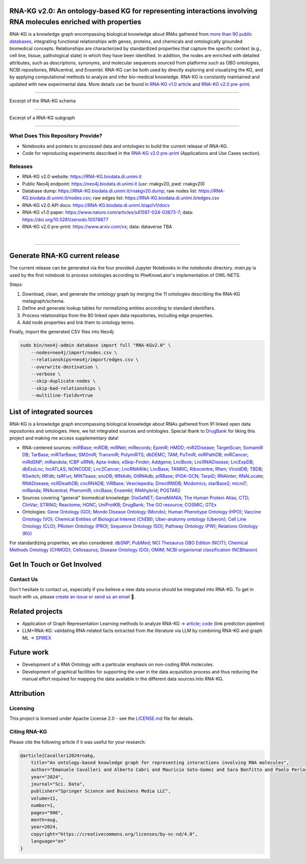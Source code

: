 ****************************************************************************************************************
RNA-KG v2.0: An ontology-based KG for representing interactions involving RNA molecules enriched with properties
****************************************************************************************************************

RNA-KG is a knowledge graph encompassing biological knowledge about RNAs gathered from `more than 90 public databases <#list-of-integrated-sources>`_, integrating functional relationships with genes, proteins, and chemicals and ontologically grounded biomedical concepts. Relationships are characterized by standardized properties that capture the specific context (e.g., cell line, tissue, pathological state) in which they have been identified. In addition, the nodes are enriched with detailed attributes, such as descriptions, synonyms, and molecular sequences sourced from platforms such as OBO ontologies, NCBI repositories, RNAcentral, and Ensembl. RNA-KG can be both used by directly exploring and visualizing the KG, and by applying computational methods to analyze and infer bio-medical knowledge. RNA-KG is constantly maintained and updated with new experimental data. More details can be found in `RNA-KG v1.0 article`_ and `RNA-KG v2.0 pre-print`_.

****************************************************************************************************************

|metagraph| Excerpt of the RNA-KG schema

****************************************************************************************************************

|sample| Excerpt of a RNA-KG subgraph

****************************************************************************************************************

What Does This Repository Provide?
===================================
- Notebooks and pointers to processed data and ontologies to build the current release of RNA-KG.
- Code for reproducing experiments described in the `RNA-KG v2.0 pre-print`_ (Applications and Use Cases section).

Releases
========= 
- RNA-KG v2.0 website: https://RNA-KG.biodata.di.unimi.it  
- Public Neo4j endpoint: https://neo4j.biodata.di.unimi.it (`usr`: rnakgv20, `pwd`: rnakgv20)
- Database dump: https://RNA-KG.biodata.di.unimi.it/rnakgv20.dump; raw nodes list: https://RNA-KG.biodata.di.unimi.it/nodes.csv; raw edges list: https://RNA-KG.biodata.di.unimi.it/edges.csv    
- RNA-KG v2.0 API docs: https://RNA-KG.biodata.di.unimi.it/api/v1/docs  
- RNA-KG v1.0 paper: https://www.nature.com/articles/s41597-024-03673-7; data: https://doi.org/10.5281/zenodo.10078877 
- RNA-KG v2.0 pre-print: https://www.arxiv.com/xx; data: dataverse TBA

|

---------------------------------

********************************
Generate RNA-KG current release
********************************

The current release can be generated via the four provided Jupyter Notebooks in the `notebooks` directory.  
`main.py` is used by the first notebook to process ontologies according to PheKnowLator's implementation of OWL-NETS.

Steps:

1. Download, clean, and generate the ontology graph by merging the 11 ontologies describing the RNA-KG metagraph/schema.

2. Define and generate lookup tables for normalizing entities according to standard identifiers.

3. Process relationships from the 80 linked open data repositories, including edge properties.

4. Add node properties and link them to ontology terms.

Finally, import the generated CSV files into Neo4j:

.. code-block:: bash

    sudo bin/neo4j-admin database import full "RNA-KGv2.0" \
        --nodes=neo4j/import/nodes.csv \
        --relationships=neo4j/import/edges.csv \
        --overwrite-destination \
        --verbose \
        --skip-duplicate-nodes \
        --skip-bad-relationships \
        --multiline-fields=true


**************************
List of integrated sources 
**************************

RNA-KG is a knowledge graph encompassing biological knowledge about RNAs gathered from 91 linked open data repositories and ontologies. Here, we list integrated sources and ontologies.  
Special thank to `DrugBank <https://go.drugbank.com/>`_ for liking this project and making me access supplementary data!

- RNA-centered sources: `miRBase <https://www.mirbase.org/>`_; `miRDB <https://mirdb.org/>`_;  `miRNet <https://www.mirnet.ca/miRNet>`_; `miRecords <http://c1.accurascience.com/miRecords/download_data.php?v=4>`_; `EpimiR <http://www.jianglab.cn/EpimiR/index.jsp>`_;  `HMDD <https://www.cuilab.cn/hmdd>`_; `miR2Disease <http://watson.compbio.iupui.edu:8080/miR2Disease/>`_; `TargetScan <https://www.targetscan.org/vert_80/>`_; `SomamiR DB <https://compbio.uthsc.edu/SomamiR/>`_; `TarBase <https://dianalab.e-ce.uth.gr/html/diana/web/index.php?r=tarbasev8/index>`_; `miRTarBase <https://mirtarbase.cuhk.edu.cn/~miRTarBase/miRTarBase_2022/php/index.php>`_; `SM2miR <http://www.jianglab.cn/SM2miR/>`_; `TransmiR <https://www.cuilab.cn/transmir>`_; `PolymiRTS <https://compbio.uthsc.edu/miRSNP/>`_; `dbDEMC <https://www.biosino.org/dbDEMC/index>`_; `TAM <http://www.lirmed.com/tam2/>`_; `PuTmiR <https://www.isical.ac.in/~bioinfo_miu/TF-miRNA1.php>`_; `miRPathDB <https://mpd.bioinf.uni-sb.de/overview.html>`_; `miRCancer <http://mircancer.ecu.edu/>`_; `miRdSNP <http://mirdsnp.ccr.buffalo.edu/index.php>`_; `miRandola <http://mirandola.iit.cnr.it/index.php>`_; `ICBP siRNA <http://web.mit.edu/sirna/index.html>`_; `Apta-Index <https://www.aptagen.com/apta-index/>`_; `eSkip-Finder <https://eskip-finder.org/cgi-bin/input.cgi>`_; `Addgene <https://www.addgene.org/>`_; `LncBook <https://ngdc.cncb.ac.cn/lncbook/>`_; `LncRNADisease <http://www.rnanut.net/lncrnadisease/>`_; `LncExpDB <https://ngdc.cncb.ac.cn/lncexpdb/>`_; `dbEssLnc <https://esslnc.pufengdu.org/home>`_; `lncATLAS <https://lncatlas.crg.eu/>`_; `NONCODE <http://www.noncode.org/index.php>`_; `Lnc2Cancer <http://bio-bigdata.hrbmu.edu.cn/lnc2cancer/>`_; `LncRNAWiki <https://ngdc.cncb.ac.cn/lncrnawiki/>`_; `LncBase <https://diana.e-ce.uth.gr/lncbasev3>`_; `TANRIC <https://www.tanric.org/>`_; `Ribocentre <https://www.ribocentre.org/>`_; `Rfam <http://rfamlive.xfam.org/>`_; `ViroidDB <https://viroids.org/>`_; `TBDB <https://tbdb.io/>`_; `RSwitch <https://penchovsky.atwebpages.com/applications.php?page=58>`_; `tRFdb <http://genome.bioch.virginia.edu/trfdb/index.php>`_; `tsRFun <https://rna.sysu.edu.cn/tsRFun/index.php>`_; `MINTbase <https://cm.jefferson.edu/MINTbase/>`_; `snoDB <https://bioinfo-scottgroup.med.usherbrooke.ca/snoDB/>`_; `tRNAdb <http://trna.bioinf.uni-leipzig.de/DataOutput/>`_; `GtRNAdb <http://gtrnadb.ucsc.edu/GtRNAdb2/index.html>`_; `piRBase <http://bigdata.ibp.ac.cn/piRBase/index.php>`_; `iPiDA-GCN <http://bliulab.net/iPiDA-GCN/>`_; `TarpiD <https://tarpid.nitrkl.ac.in/tarpid_db/>`_; `RNAInter <http://www.rnainter.org/>`_; `RNALocate <http://www.rna-society.org/rnalocate/>`_; `RNADisease <http://www.rnadisease.org/>`_; `ncRDeathDB <https://www.rna-society.org/ncrdeathdb/>`_; `cncRNADB <http://www.rna-society.org/cncrnadb/>`_; `ViRBase <http://www.rna-society.org/virbase/>`_; `Vesiclepedia <http://microvesicles.org/>`_; `DirectRMDB <www.rnamd.org/directRMDB/index.html>`_; `Modomics <https://genesilico.pl/modomics/>`_; `starBase2 <https://rnasysu.com/encori/>`_; `microT <https://dianalab.e-ce.uth.gr/microt_webserver/#/>`_; `miRanda <https://tools4mirs.org/software/target_prediction/miranda/>`_; `RNAcentral <https://rnacentral.org/>`_; `PhenomiR <https://tools4mirs.org/software/mirna_databases/phenomir/>`_; `circBase <https://www.circbase.org/>`_; `Ensembl <https://www.ensembl.org/index.html>`_; `RNAhybrid <https://bio.tools/rnahybrid>`_; `POSTAR2 <https://habdsk.org/databases/link-detail/713>`_

- Sources covering "general" biomedical knowledge: `DisGeNET <https://disgenet.com/>`_; `GeneMANIA <https://genemania.org/>`_; `The Human Protein Atlas <https://www.proteinatlas.org/>`_; `CTD <https://ctdbase.org/>`_; `ClinVar <https://www.ncbi.nlm.nih.gov/clinvar/>`_; `STRING <https://string-db.org/>`_; `Reactome <https://reactome.org/>`_; `HGNC <https://www.genenames.org/>`_; `UniProtKB <https://www.uniprot.org/>`_; `DrugBank <https://go.drugbank.com/>`_; `The GO resource <https://geneontology.org/>`_; `COSMIC <https://cancer.sanger.ac.uk/cosmic/login>`_; `GTEx <https://www.gtexportal.org/home/>`_

- Ontologies: `Gene Ontology (GO) <https://geneontology.org/>`_; `Mondo Disease Ontology (Mondo) <https://mondo.monarchinitiative.org/>`_; `Human Phenotype Ontology (HPO) <https://www.ebi.ac.uk/ols4/ontologies/hp>`_; `Vaccine Ontology (VO) <https://violinet.org/vaccineontology/>`_; `Chemical Entities of Biological Interest (ChEBI) <https://www.ebi.ac.uk/chebi/>`_; `Uber-anatomy ontology (Uberon) <http://obophenotype.github.io/uberon/>`_; `Cell Line Ontology (CLO) <http://www.clo-ontology.org/>`_; `PRotein Ontology (PRO) <https://proconsortium.org/>`_; `Sequence Ontology (SO) <http://www.sequenceontology.org/>`_; `Pathway Ontology (PW) <https://rgd.mcw.edu/rgdweb/ontology/search.html>`_; `Relations Ontology (RO) <https://github.com/oborel/obo-relations/>`_

For standardizing properties, we also considered: `dbSNP <https://www.ncbi.nlm.nih.gov/snp/>`_; `PubMed <https://pubmed.ncbi.nlm.nih.gov/>`_; `NCI Thesaurus OBO Edition (NCIT) <https://github.com/NCI-Thesaurus/thesaurus-obo-edition>`_; `Chemical Methods Ontology (CHMOD) <https://github.com/rsc-ontologies/rsc-cmo>`_; `Cellosaurus <https://www.cellosaurus.org/>`_; `Disease Ontology (DO) <https://disease-ontology.org/>`_; `OMIM <https://www.omim.org/>`_; `NCBI organismal classification (NCBItaxon) <https://www.ebi.ac.uk/ols4/ontologies/ncbitaxon>`_


******************************
Get In Touch or Get Involved
******************************

Contact Us
==========
Don't hesitate to contact us, especially if you believe a new data source should be integrated into RNA-KG. To get in touch with us, please `create an issue`_ or `send us an email`_ 📩. 

****************
Related projects
****************

- Application of Graph Representation Learning methods to analyze RNA-KG → `article`_; `code`_ (link prediction pipeline)
- LLM+RNA-KG: validating RNA-related facts extracted from the literature via LLM by combining RNA-KG and graph ML → `SPIREX`_

***********
Future work
***********

- Development of a RNA Ontology with a particular emphasis on non-coding RNA molecules.
- Development of graphical facilities for supporting the user in the data acquisition process and thus reducing the manual effort required for mapping the data available in the different data sources into RNA-KG.

***********
Attribution
***********

Licensing
==========
This project is licensed under Apache License 2.0 - see the `LICENSE.md`_ file for details.

Citing RNA-KG
=================
Please cite the following article if it was useful for your research:

.. code:: bib

  @article{Cavalleri2024rnakg,
      title="An ontology-based knowledge graph for representing interactions involving RNA molecules", 
      author="Emanuele Cavalleri and Alberto Cabri and Mauricio Soto-Gomez and Sara Bonfitto and Paolo Perlasca and Jessica Gliozzo and Tiffany J. Callahan and Justin Reese and Peter N Robinson and Elena Casiraghi and Giorgio Valentini and Marco Mesiti",
      year="2024",
      journal="Sci. Data",
      publisher="Springer Science and Business Media LLC",
      volume=11,
      number=1,
      pages="906",
      month=aug,
      year=2024,
      copyright="https://creativecommons.org/licenses/by-nc-nd/4.0",
      language="en"
  }

.. |metagraph| image:: images/metagraph.png
    :target: https://raw.githubusercontent.com/AnacletoLAB/RNA-KG/main/images/metagraph.png
    :alt: Metagraph

.. |sample| image:: images/edgeproperty.png
    :target: https://raw.githubusercontent.com/AnacletoLAB/RNA-KG/main/images/edgeproperty.png
    :alt: Sample

.. _LICENSE.md: https://github.com/AnacletoLAB/RNA-KG/blob/main/LICENSE
.. _`send us an email`: mailto:emanuele.cavalleri@unimi.it
.. _`RNA-KG v1.0 article`: https://www.nature.com/articles/s41597-024-03673-7
.. _`RNA-KG v2.0 pre-print`: https://arxiv.com
.. _`create an issue`: https://github.com/AnacletoLAB/RNA-KG/issues/new/choose
.. _`article`: https://doi.org/10.1093/bioadv/vbaf109
.. _`code`: https://github.com/AnacletoLAB/RNA-KG_homogeneous_emb_analysis
.. _`SPIREX`: https://vldb.org/workshops/2024/proceedings/LLM+KG/LLM+KG-12.pdf
.. _`more than 90 public databases`: https://github.com/AnacletoLAB/RNA-KG/tree/main/resources#readme
